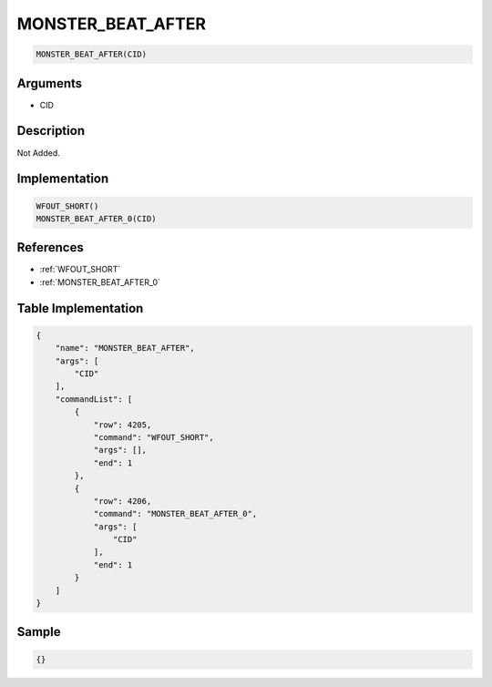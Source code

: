.. _MONSTER_BEAT_AFTER:

MONSTER_BEAT_AFTER
========================

.. code-block:: text

	MONSTER_BEAT_AFTER(CID)


Arguments
------------

* CID

Description
-------------

Not Added.

Implementation
-------------

.. code-block:: python

	WFOUT_SHORT()
	MONSTER_BEAT_AFTER_0(CID)

References
-------------
* :ref:`WFOUT_SHORT`
* :ref:`MONSTER_BEAT_AFTER_0`

Table Implementation
-------------

.. code-block:: json

	{
	    "name": "MONSTER_BEAT_AFTER",
	    "args": [
	        "CID"
	    ],
	    "commandList": [
	        {
	            "row": 4205,
	            "command": "WFOUT_SHORT",
	            "args": [],
	            "end": 1
	        },
	        {
	            "row": 4206,
	            "command": "MONSTER_BEAT_AFTER_0",
	            "args": [
	                "CID"
	            ],
	            "end": 1
	        }
	    ]
	}

Sample
-------------

.. code-block:: json

	{}
